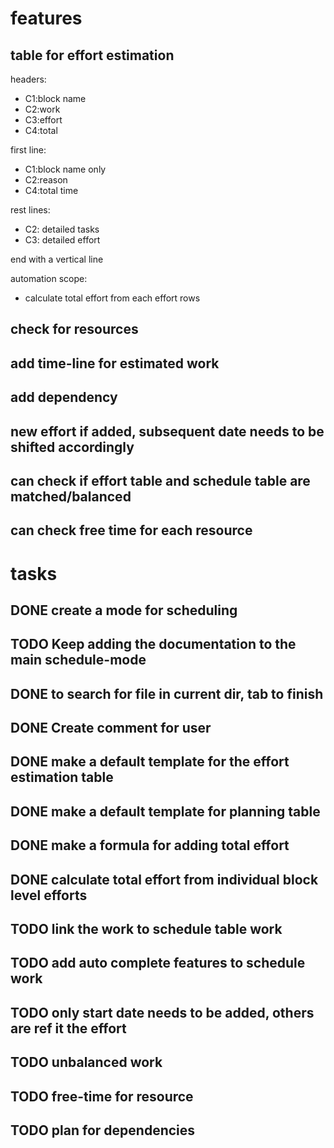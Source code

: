 * features

** table for effort estimation
headers:
- C1:block name
- C2:work
- C3:effort
- C4:total

first line:
- C1:block name only
- C2:reason
- C4:total time

rest lines:
- C2: detailed tasks
- C3: detailed effort

end with a vertical line

automation scope:
- calculate total effort from each effort rows

** check for resources
** add time-line for estimated work
** add dependency
** new effort if added, subsequent date needs to be shifted accordingly
** can check if effort table and schedule table are matched/balanced
** can check free time for each resource



* tasks
** DONE create a mode for scheduling
** TODO Keep adding the documentation to the main schedule-mode
** DONE to search for file in current dir, tab to finish
** DONE Create comment for user
** DONE make a default template for the effort estimation table
** DONE make a default template for planning table
** DONE make a formula for adding total effort
** DONE calculate total effort from individual block level efforts
** TODO link the work to schedule table work
** TODO add auto complete features to schedule work
** TODO only start date needs to be added, others are ref it the effort
** TODO unbalanced work
** TODO free-time for resource
** TODO plan for dependencies


